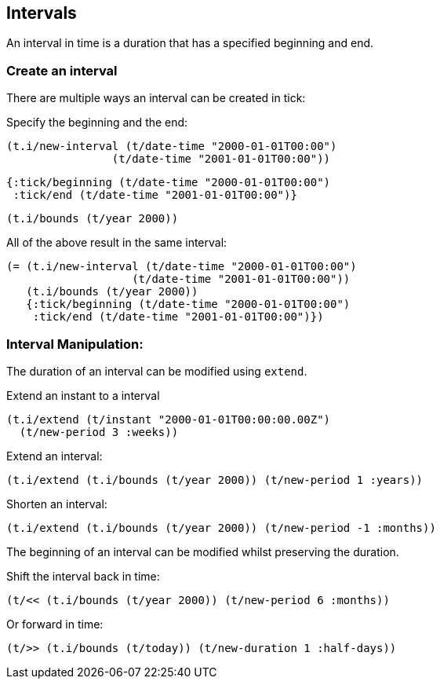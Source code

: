 == Intervals

An interval in time is a duration that has a specified beginning and end.

=== Create an interval

There are multiple ways an interval can be created in tick:

====
Specify the beginning and the end:

[source.code,clojure]
----
(t.i/new-interval (t/date-time "2000-01-01T00:00")
                (t/date-time "2001-01-01T00:00"))
----

[source.code,clojure]
----
{:tick/beginning (t/date-time "2000-01-01T00:00")
 :tick/end (t/date-time "2001-01-01T00:00")}
----

[source.code,clojure]
----
(t.i/bounds (t/year 2000))
----

All of the above result in the same interval:

[source.code,clojure]
----
(= (t.i/new-interval (t/date-time "2000-01-01T00:00")
                   (t/date-time "2001-01-01T00:00"))
   (t.i/bounds (t/year 2000))
   {:tick/beginning (t/date-time "2000-01-01T00:00")
    :tick/end (t/date-time "2001-01-01T00:00")})
----
====

=== Interval Manipulation:

The duration of an interval can be modified using `extend`.
====
Extend an instant to a interval
[source.code,clojure]
----
(t.i/extend (t/instant "2000-01-01T00:00:00.00Z")
  (t/new-period 3 :weeks))
----

Extend an interval:
[source.code,clojure]
----
(t.i/extend (t.i/bounds (t/year 2000)) (t/new-period 1 :years))
----

Shorten an interval:
[source.code,clojure]
----
(t.i/extend (t.i/bounds (t/year 2000)) (t/new-period -1 :months))
----
====

The beginning of an interval can be modified whilst preserving the duration.

====
Shift the interval back in time:
[source.code,clojure]
----
(t/<< (t.i/bounds (t/year 2000)) (t/new-period 6 :months))
----

Or forward in time:
[source.code,clojure]
----
(t/>> (t.i/bounds (t/today)) (t/new-duration 1 :half-days))
----
====
